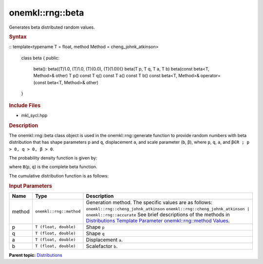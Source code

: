 .. _mkl-rng-beta:

onemkl::rng::beta
=================


.. container::


   Generates beta distributed random values.


   .. container:: section
      :name: GUID-7EE1A888-9D53-4736-B07A-356034DBF3E0


      .. rubric:: Syntax
         :class: sectiontitle


      ::
      template<typename T = float, method Method = cheng_johnk_atkinson>
        class beta {
        public:
          beta(): beta((T)1.0, (T)1.0, (T)(0.0),      (T)(1.0)){}
          beta(T p, T q, T a, T b)
          beta(const beta<T, Method>& other)
          T p() const
          T q() const
          T a() const
          T b() const
          beta<T, Method>& operator=(const beta<T, Method>&      other)
        }

      .. rubric:: Include Files
         :class: sectiontitle


      -  mkl_sycl.hpp


      .. rubric:: Description
         :class: sectiontitle


      The onemkl::rng::beta class object is used in the onemkl::rng::generate
      function to provide random numbers with beta distribution that has
      shape parameters p and ``q``, displacement ``a``, and scale
      parameter (``b``, β), where ``p``, ``q``, ``a``, and
      ``β∈R ; p > 0, q > 0, β > 0``.


      The probability density function is given by:


      |image0|


      where ``B``\ (``p``, ``q``) is the complete beta function.


      The cumulative distribution function is as follows:


      |image1|


      .. rubric:: Input Parameters
         :class: sectiontitle


      .. list-table:: 
         :header-rows: 1

         * -     Name    
           -     Type    
           -     Description    
         * -     method    
           -     \ ``onemkl::rng::method``\     
           -     Generation method. The specific values are as follows:             \ ``onemkl::rng::cheng_johnk_atkinson``\       \ ``onemkl::rng::cheng_johnk_atkinson | onemkl::rng::accurate``\       See      brief descriptions of the methods in `Distributions Template      Parameter onemkl::rng::method      Values <distributions-template-parameter-mkl-rng-method-values.html>`__.   
         * -     p    
           -     \ ``T (float, double)``\     
           -      Shape ``p``\     
         * -     q    
           -     \ ``T (float, double)``\     
           -      Shape ``q``\     
         * -     a    
           -     \ ``T (float, double)``\     
           -     Displacement ``a``.    
         * -     b    
           -     \ ``T (float, double)``\     
           -     Scalefactor ``b``.    




.. container:: familylinks


   .. container:: parentlink


      **Parent
      topic:** `Distributions <distributions.html>`__



.. |image0| image:: ../equations/GUID-CD24FF51-197B-40A1-83A8-514788192ee1.png
   :class: img-middle
.. |image1| image:: ../equations/GUID-CD24FF51-197B-40A1-83A8-514788192ee2.png
   :class: img-middle

